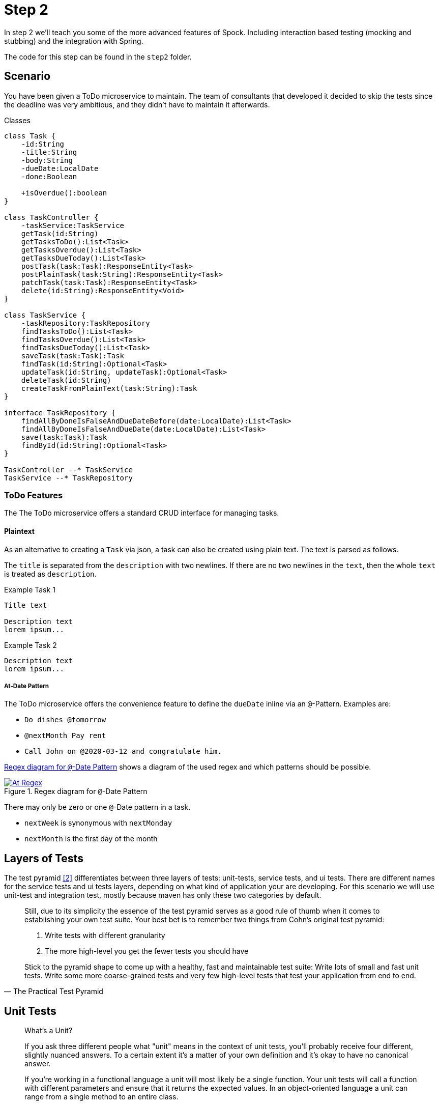 ifndef::imagesdir[]
:imagesdir: ../resources/images
endif::[]

[[_step2]]
= Step 2

In step 2 we'll teach you some of the more advanced features of Spock.
Including interaction based testing (mocking and stubbing) and the integration with Spring.

The code for this step can be found in the `step2` folder.

[[_step2_scenario]]
== Scenario
You have been given a ToDo microservice to maintain.
The team of consultants that developed it decided to skip the tests since the deadline was very ambitious,
and they didn't have to maintain it afterwards.

.Classes
[plantuml, classes, format=svg]
....
class Task {
    -id:String
    -title:String
    -body:String
    -dueDate:LocalDate
    -done:Boolean

    +isOverdue():boolean
}

class TaskController {
    -taskService:TaskService
    getTask(id:String)
    getTasksToDo():List<Task>
    getTasksOverdue():List<Task>
    getTasksDueToday():List<Task>
    postTask(task:Task):ResponseEntity<Task>
    postPlainTask(task:String):ResponseEntity<Task>
    patchTask(task:Task):ResponseEntity<Task>
    delete(id:String):ResponseEntity<Void>
}

class TaskService {
    -taskRepository:TaskRepository
    findTasksToDo():List<Task>
    findTasksOverdue():List<Task>
    findTasksDueToday():List<Task>
    saveTask(task:Task):Task
    findTask(id:String):Optional<Task>
    updateTask(id:String, updateTask):Optional<Task>
    deleteTask(id:String)
    createTaskFromPlainText(task:String):Task
}

interface TaskRepository {
    findAllByDoneIsFalseAndDueDateBefore(date:LocalDate):List<Task>
    findAllByDoneIsFalseAndDueDate(date:LocalDate):List<Task>
    save(task:Task):Task
    findById(id:String):Optional<Task>
}

TaskController --* TaskService
TaskService --* TaskRepository
....

=== ToDo Features

The The ToDo microservice offers a standard CRUD interface for managing tasks.

==== Plaintext
As an alternative to creating a `Task` via json, a task can also be created using plain text.
The text is parsed as follows.

The `title` is separated from the `description` with two newlines.
If there are no two newlines in the `text`, then the whole `text` is treated as `description`.

.Example Task 1
----
Title text

Description text
lorem ipsum...
----

.Example Task 2
----
Description text
lorem ipsum...
----

===== At-Date Pattern
The ToDo microservice offers the convenience feature to define the `dueDate` inline via an `@`-Pattern.
Examples are:

- `Do dishes @tomorrow`
- `@nextMonth Pay rent`
- `Call John on @2020-03-12 and congratulate him.`

<<at-regex-diagram>> shows a diagram of the used regex and which patterns should be possible.

[[at-regex-diagram]]
.Regex diagram for `@`-Date Pattern
[link=https://www.debuggex.com/r/RbYT3PoTgpd8SlGe]
image::At-Regex.png[]

There may only be zero or one `@`-Date pattern in a task.

- `nextWeek` is synonymous with `nextMonday`
- `nextMonth` is the first day of the month

== Layers of Tests

The test pyramid <<test-pyramid>> differentiates between three layers of tests: unit-tests, service tests, and ui tests.
There are different names for the service tests and ui tests layers, depending on what kind of application your are developing.
For this scenario we will use unit-test and integration test, mostly because maven has only these two categories by default.

[quote, The Practical Test Pyramid]
____
Still, due to its simplicity the essence of the test pyramid serves as a good rule of thumb when it comes to establishing your own test suite.
Your best bet is to remember two things from Cohn's original test pyramid:

1. Write tests with different granularity
2. The more high-level you get the fewer tests you should have

Stick to the pyramid shape to come up with a healthy, fast and maintainable test suite:
Write lots of small and fast unit tests.
Write some more coarse-grained tests and very few high-level tests that test your application from end to end.
____

== Unit Tests


[quote, The Practical Test Pyramid]
____
What's a Unit?

If you ask three different people what "unit" means in the context of unit tests, you'll probably receive four different, slightly nuanced answers.
To a certain extent it's a matter of your own definition and it's okay to have no canonical answer.

If you're working in a functional language a unit will most likely be a single function.
Your unit tests will call a function with different parameters and ensure that it returns the expected values.
In an object-oriented language a unit can range from a single method to an entire class.
____

=== Objectives
* [ ] Write unit tests for the `TaskController` and `TaskService`, isolate them via the use of `Mock`/`Stub` <<spock-interact>> where appropriate.

== Integration Tests

Integration Tests have many flavors, Spring Boot provides full application tests with `@SpringBootTest`,
it also allows to test the different layers (controller, service, database) with more targeted tests.
Spring calls these slices <<sb-test-slices>> and provides a variety of predefined annotations, for this workshop we will use:

* `@DataJpaTest`
* `@WebMvcTest`
* `@SpringBootTest` + `@AutoConfigureRestDocs`


Spock provides a `spock-spring` module for Spring integration, don't forget to add this in your projects.


=== Objectives
* [ ] Write a `@DataJpaTest` for the `TaskRepository` that tests all the custom queries.
* [ ] Write a `@WebMvcTest` for `TaskController` and use `@SpringBean`<<spock-spring-bean>> to replace the `TaskService` with a Mock.
* [ ] Write a `@SpringBootTest` with `@AutoConfigureRestDocs` <<sb-rest-docs>> to produce a validated documentation for the rest service.
  It is ok, to only write the tests and forgo any more textual description for this workshop.

[[_step2_links]]
[bibliography]
== Links
- [[[debuggex-at-pattern,1]]] At-Pattern Regex visualization by https://www.debuggex.com/r/RbYT3PoTgpd8SlGe[Debuggex]
- [[[test-pyramid,2]]] https://martinfowler.com/articles/practical-test-pyramid.html[The Practical Test Pyramid]
- [[[sb-test-slices,3]]] https://docs.spring.io/spring-boot/docs/current/reference/html/spring-boot-features.html#boot-features-testing-spring-boot-applications-testing-autoconfigured-tests[Spring Boot Test Slices (Auto-configured Tests)]
- [[[spock-interact,4]]] http://spockframework.org/spock/docs/1.3/data_driven_testing.html[Interaction Based Testing]
- [[[spock-spring-bean,5]]] http://spockframework.org/spock/docs/1.3/all_in_one.html#_using_code_springbean_code[spock-spring: @SpringBean]
- [[[sb-rest-docs,6]]]  https://docs.spring.io/spring-boot/docs/current/reference/html/spring-boot-features.html#boot-features-testing-spring-boot-applications-testing-autoconfigured-rest-docs-rest-assured[Auto-configured Spring REST Docs Tests with REST Assured]
